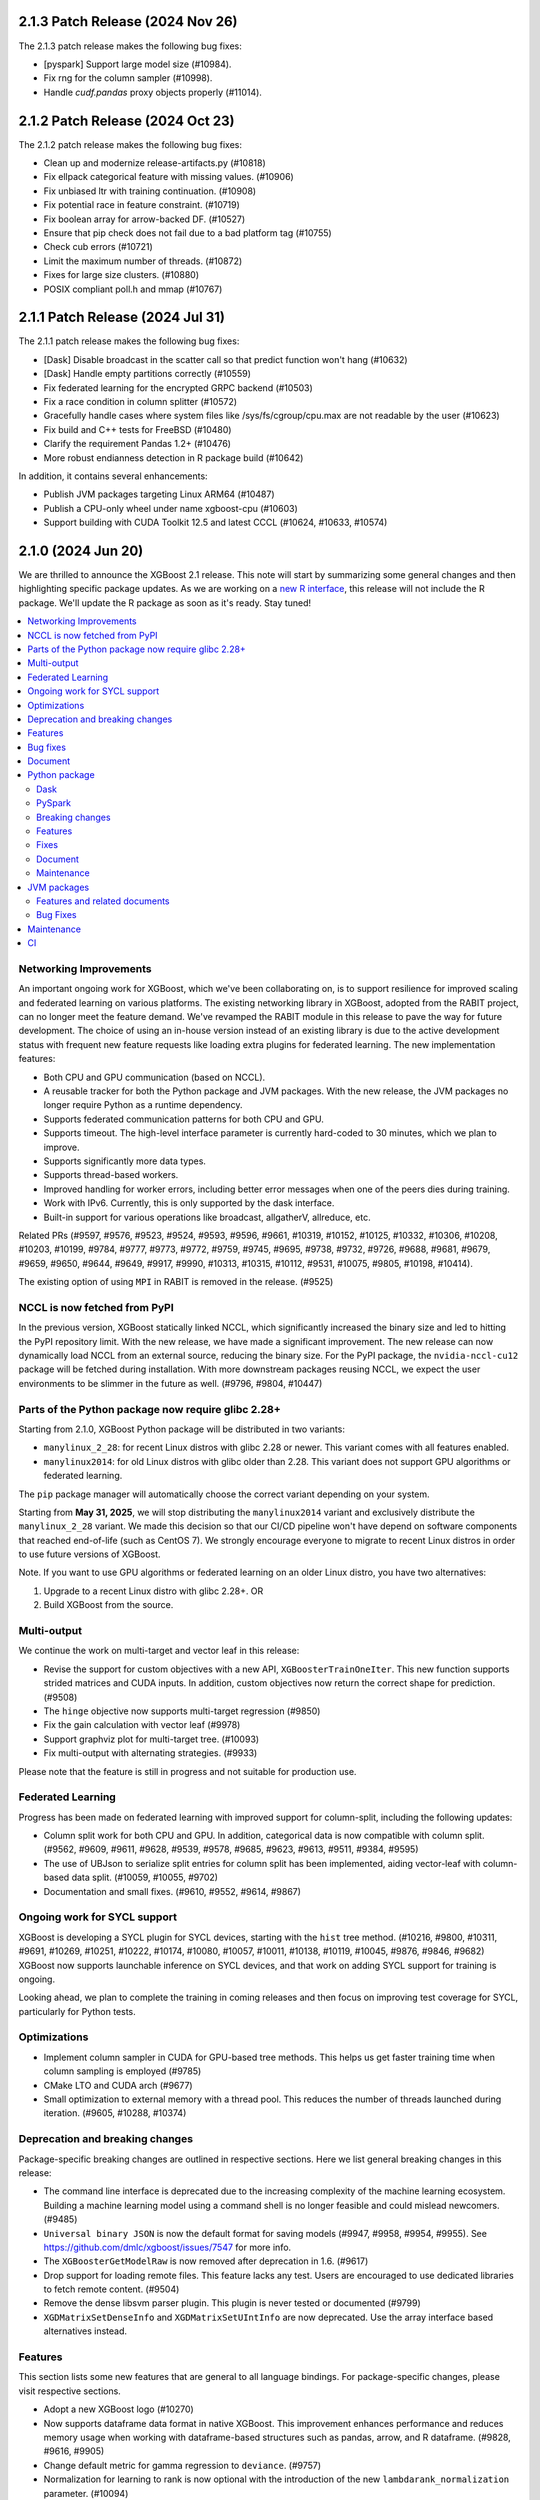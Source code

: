 #################################
2.1.3 Patch Release (2024 Nov 26)
#################################

The 2.1.3 patch release makes the following bug fixes:

- [pyspark]  Support large model size (#10984).
- Fix rng for the column sampler (#10998).
- Handle `cudf.pandas` proxy objects properly (#11014).

#################################
2.1.2 Patch Release (2024 Oct 23)
#################################

The 2.1.2 patch release makes the following bug fixes:

- Clean up and modernize release-artifacts.py (#10818)
- Fix ellpack categorical feature with missing values. (#10906)
- Fix unbiased ltr with training continuation. (#10908)
- Fix potential race in feature constraint. (#10719)
- Fix boolean array for arrow-backed DF. (#10527)
- Ensure that pip check does not fail due to a bad platform tag (#10755)
- Check cub errors (#10721)
- Limit the maximum number of threads. (#10872)
- Fixes for large size clusters. (#10880)
- POSIX compliant poll.h and mmap (#10767)

#################################
2.1.1 Patch Release (2024 Jul 31)
#################################

The 2.1.1 patch release makes the following bug fixes:

- [Dask] Disable broadcast in the scatter call so that predict function won't hang (#10632)
- [Dask] Handle empty partitions correctly (#10559)
- Fix federated learning for the encrypted GRPC backend (#10503)
- Fix a race condition in column splitter (#10572)
- Gracefully handle cases where system files like /sys/fs/cgroup/cpu.max are not readable by the user (#10623)
- Fix build and C++ tests for FreeBSD (#10480)
- Clarify the requirement Pandas 1.2+ (#10476)
- More robust endianness detection in R package build (#10642)

In addition, it contains several enhancements:

- Publish JVM packages targeting Linux ARM64 (#10487)
- Publish a CPU-only wheel under name xgboost-cpu (#10603)
- Support building with CUDA Toolkit 12.5 and latest CCCL (#10624, #10633, #10574)


###################
2.1.0 (2024 Jun 20)
###################

We are thrilled to announce the XGBoost 2.1 release. This note will start by summarizing some general changes and then highlighting specific package updates. As we are working on a `new R interface <https://github.com/dmlc/xgboost/issues/9810>`_, this release will not include the R package. We'll update the R package as soon as it's ready. Stay tuned!

.. contents::
  :backlinks: none
  :local:

***********************
Networking Improvements
***********************

An important ongoing work for XGBoost, which we've been collaborating on, is to support resilience for improved scaling and federated learning on various platforms. The existing networking library in XGBoost, adopted from the RABIT project, can no longer meet the feature demand. We've revamped the RABIT module in this release to pave the way for future development. The choice of using an in-house version instead of an existing library is due to the active development status with frequent new feature requests like loading extra plugins for federated learning. The new implementation features:

- Both CPU and GPU communication (based on NCCL).
- A reusable tracker for both the Python package and JVM packages. With the new release, the JVM packages no longer require Python as a runtime dependency.
- Supports federated communication patterns for both CPU and GPU.
- Supports timeout. The high-level interface parameter is currently hard-coded to 30 minutes, which we plan to improve.
- Supports significantly more data types.
- Supports thread-based workers.
- Improved handling for worker errors, including better error messages when one of the peers dies during training.
- Work with IPv6. Currently, this is only supported by the dask interface.
- Built-in support for various operations like broadcast, allgatherV, allreduce, etc.

Related PRs (#9597, #9576, #9523, #9524, #9593, #9596, #9661, #10319, #10152, #10125, #10332, #10306, #10208, #10203, #10199, #9784, #9777, #9773, #9772, #9759, #9745, #9695, #9738, #9732, #9726, #9688, #9681, #9679, #9659, #9650, #9644, #9649, #9917, #9990, #10313, #10315, #10112, #9531, #10075, #9805, #10198, #10414).

The existing option of using ``MPI`` in RABIT is removed in the release. (#9525)

*****************************
NCCL is now fetched from PyPI
*****************************

In the previous version, XGBoost statically linked NCCL, which significantly increased the binary size and led to hitting the PyPI repository limit. With the new release, we have made a significant improvement. The new release can now dynamically load NCCL from an external source, reducing the binary size. For the PyPI package, the ``nvidia-nccl-cu12`` package will be fetched during installation. With more downstream packages reusing NCCL, we expect the user environments to be slimmer in the future as well. (#9796, #9804, #10447)

***************************************************
Parts of the Python package now require glibc 2.28+
***************************************************
Starting from 2.1.0, XGBoost Python package will be distributed in two variants:

* ``manylinux_2_28``: for recent Linux distros with glibc 2.28 or newer. This variant comes with all features enabled.
* ``manylinux2014``: for old Linux distros with glibc older than 2.28. This variant does not support GPU algorithms or federated learning.

The ``pip`` package manager will automatically choose the correct variant depending on your system.

Starting from **May 31, 2025**, we will stop distributing the ``manylinux2014`` variant and exclusively
distribute the ``manylinux_2_28`` variant. We made this decision so that our CI/CD pipeline won't have
depend on software components that reached end-of-life (such as CentOS 7). We strongly encourage
everyone to migrate to recent Linux distros in order to use future versions of XGBoost.

Note. If you want to use GPU algorithms or federated learning on an older Linux distro, you have
two alternatives:

1. Upgrade to a recent Linux distro with glibc 2.28+.  OR
2. Build XGBoost from the source.

************
Multi-output
************

We continue the work on multi-target and vector leaf in this release:

- Revise the support for custom objectives with a new API, ``XGBoosterTrainOneIter``. This new function supports strided matrices and CUDA inputs. In addition, custom objectives now return the correct shape for prediction. (#9508)
- The ``hinge`` objective now supports multi-target regression (#9850)
- Fix the gain calculation with vector leaf (#9978)
- Support graphviz plot for multi-target tree. (#10093)
- Fix multi-output with alternating strategies. (#9933)

Please note that the feature is still in progress and not suitable for production use.

******************
Federated Learning
******************

Progress has been made on federated learning with improved support for column-split, including the following updates:

- Column split work for both CPU and GPU. In addition, categorical data is now compatible with column split. (#9562, #9609, #9611, #9628, #9539, #9578, #9685, #9623, #9613, #9511, #9384, #9595)
-  The use of UBJson to serialize split entries for column split has been implemented, aiding vector-leaf with column-based data split. (#10059, #10055, #9702)
- Documentation and small fixes. (#9610, #9552, #9614, #9867)

*****************************
Ongoing work for SYCL support
*****************************

XGBoost is developing a SYCL plugin for SYCL devices, starting with the ``hist`` tree method. (#10216, #9800, #10311, #9691, #10269, #10251, #10222, #10174, #10080, #10057, #10011, #10138, #10119, #10045, #9876, #9846, #9682) XGBoost now supports launchable inference on SYCL devices, and that work on adding SYCL support for training is ongoing.

Looking ahead, we plan to complete the training in coming releases and then focus on improving test coverage for SYCL, particularly for Python tests.

*************
Optimizations
*************

- Implement column sampler in CUDA for GPU-based tree methods. This helps us get faster training time when column sampling is employed (#9785)
- CMake LTO and CUDA arch (#9677)
- Small optimization to external memory with a thread pool. This reduces the number of threads launched during iteration. (#9605, #10288, #10374)

********************************
Deprecation and breaking changes
********************************

Package-specific breaking changes are outlined in respective sections. Here we list general breaking changes in this release:

- The command line interface is deprecated due to the increasing complexity of the machine learning ecosystem. Building a machine learning model using a command shell is no longer feasible and could mislead newcomers. (#9485)
- ``Universal binary JSON`` is now the default format for saving models (#9947, #9958, #9954, #9955). See https://github.com/dmlc/xgboost/issues/7547 for more info.
- The ``XGBoosterGetModelRaw`` is now removed after deprecation in 1.6. (#9617)
- Drop support for loading remote files. This feature lacks any test. Users are encouraged to use dedicated libraries to fetch remote content. (#9504)
- Remove the dense libsvm parser plugin. This plugin is never tested or documented (#9799)
- ``XGDMatrixSetDenseInfo`` and ``XGDMatrixSetUIntInfo`` are now deprecated. Use the array interface based alternatives instead.

********
Features
********

This section lists some new features that are general to all language bindings. For package-specific changes, please visit respective sections.

- Adopt a new XGBoost logo (#10270)
- Now supports dataframe data format in native XGBoost. This improvement enhances performance and reduces memory usage when working with dataframe-based structures such as pandas, arrow, and R dataframe. (#9828, #9616, #9905)
- Change default metric for gamma regression to ``deviance``. (#9757)
- Normalization for learning to rank is now optional with the introduction of the new ``lambdarank_normalization`` parameter. (#10094)
- Contribution prediction with ``QuantileDMatrix`` on CPU. (#10043)
- XGBoost on macos no longer bundles OpenMP runtime. Users can install the latest runtime from their dependency manager of choice. (#10440). Along with which, JVM packages on MacoOS are now built with OpenMP support (#10449).

*********
Bug fixes
*********

- Fix training with categorical data from external memory. (#10433)
- Fix compilation with CTK-12. (#10123)
- Fix inconsistent runtime library on Windows. (#10404)
- Fix default metric configuration. (#9575)
- Fix feature names with special characters. (#9923)
- Fix global configuration for external memory training. (#10173)
- Disable column sample by node for the exact tree method. (#10083)
- Fix the ``FieldEntry`` constructor specialization syntax error (#9980)
- Fix pairwise objective with NDCG metric along with custom gain. (#10100)
- Fix the default value for ``lambdarank_pair_method``. (#10098)
- Fix UBJSON with boolean values. No existing code is affected by this fix. (#10054)
- Be more lenient on floating point errors for AUC. This prevents the AUC > 1.0 error. (#10264)
- Check support status for categorical features. This prevents ``gblinear`` from treating categorical features as numerical. (#9946)

********
Document
********

Here is a list of documentation changes not specific to any XGBoost package.

- A new coarse map for XGBoost features to assist development. (#10310)
- New language binding consistency guideline. (#9755, #9866)
- Fixes, cleanups, small updates (#9501, #9988, #10023, #10013, #10143, #9904, #10179, #9781, #10340, #9658, #10182, #9822)
- Update document for parameters (#9900)
- Brief introduction to ``base_score``. (#9882)
- Mention data consistency for categorical features. (#9678)

**************
Python package
**************

Dask
----
Other than the changes in networking, we have some optimizations and document updates in dask:

- Filter models on workers instead of clients; this prevents an OOM error on the client machine. (#9518)
- Users are now encouraged to use `from xgboost import dask`  instead of `import xgboost.dask` to avoid drawing in unnecessary dependencies for non-dask users. (#9742)
- Add seed to demos. (#10009)
- New document for using dask XGBoost with k8s. (#10271)
- Workaround potentially unaligned pointer from an empty partition. (#10418)
- Workaround a race condition in the latest dask. (#10419)
- [doc] Add typing to dask demos. (#10207)

PySpark
-------

PySpark has several new features along with some small fixes:

- Support stage-level scheduling for training on various platforms, including yarn/k8s. (#9519, #10209, #9786, #9727)
- Support GPU-based transform methods (#9542)
- Avoid expensive repartition when appropriate. (#10408)
- Refactor the logging and the GPU code path (#10077, 9724)
- Sort workers by task ID. This helps the PySpark interface obtain deterministic results. (#10220)
- Fix PySpark with ``verbosity=3``. (#10172)
- Fix spark estimator doc. (#10066)
- Rework transform for improved code reusing. (#9292)

Breaking changes
----------------

For the Python package, ``eval_metric``, ``early_stopping_rounds``, and ``callbacks`` from now removed from the ``fit`` method in the sklearn interface. They were deprecated in 1.6. Use the parameters with the same name in constructors instead. (#9986)

Features
--------

Following is a list of new features in the Python package:

- Support sample weight in sklearn custom objective. (#10050)
- New supported data types, including ``cudf.pandas`` (#9602), ``torch.Tensor`` (#9971), and more scipy types (#9881).
- Support pandas 2.2 and numpy 2.0. (#10266, #9557, #10252, #10175)
- Support the latest rapids including rmm. (#10435)
- Improved data cache option in data iterator. (#10286)
- Accept numpy generators as ``random_state`` (#9743)
- Support returning base score as intercept in the sklearn interface. (#9486)
- Support arrow through pandas ext types. This is built on top of the new DataFrame API in XGBoost. See general features for more info. (#9612)
- Handle np integer in model slice and prediction. (#10007)
- Improved sklearn tags support. (#10230)
- The base image for building Linux binary wheels is updated to rockylinux8. (#10399)
- Improved handling for float128. (#10322)

Fixes
-----

- Fix ``DMatrix`` with ``None`` input. (#10052)
- Fix native library discovery logic. (#9712, #9860)
- Fix using categorical data with the score function for the ranker. (#9753)

Document
--------

- Clarify the effect of ``enable_categorical`` (#9877, #9884)
- Update the Python introduction. (#10033)
- Fixes. (#10058, #9991, #9573)

Maintenance
-----------

- Use array interface in Python prediction return. (#9855)
- Synthesize the AMES housing dataset for tests. (#9963)
- linter, formatting, etc. (#10296, #10014)
- Tests. (#9962, #10285, #9997, #9943, #9934)

************
JVM packages
************

Here is a list of JVM-specific changes. Like the PySpark package, the JVM package also gains stage-level scheduling.

Features and related documents
------------------------------

- Support stage-level scheduling (#9775)
- Allow JVM-Package to access inplace predict method (#9167)
- Support JDK 17 for test (#9959)
- Various dependency updates.(#10211, #10210, #10217, #10156, #10070, #9809, #9517, #10235, #10276, #9331, #10335, #10309, #10240, #10244, #10260, #9489, #9326, #10294, #10197, #10196, #10193, #10202, #10191, #10188, #9328, #9311, #9951, #10151, #9827, #9820, #10253)
- Update and fixes for document. (#9752, #10385)
- Remove rabit checkpoint. (#9599)

Bug Fixes
---------

- Fixes memory leak in error handling. (#10307)
- Fixes group col for GPU packages (#10254)

***********
Maintenance
***********

- Add formatting and linting requirements to the CMake script. (#9653, #9641, #9637, #9728, #9674)
- Refactors and cleanups (#10085, #10120, #10074, #9645, #9992, #9568, #9731, #9527).
- Update nvtx. (#10227)
- Tests. (#9499, #9553, #9737)
- Throw error for 32-bit architectures (#10005)
- Helpers. (#9505, #9572, #9750, #9541, #9983, #9714)
- Fix mingw hanging on regex in context (#9729)
- Linters. (#10010, #9634)

**
CI
**

- Meta info about the Python package is uploaded for easier parsing (#10295)
- Various dependency updates (#10274, #10280, #10278, #10275, #10320, #10305, #10267, #9544, #10228, #10133, #10187, #9857, #10042, #10268, #9654, #9835)
- GitHub Action fixes (#10067, #10134, #10064)
- Improved support for Apple devices. (#10225, #9886, #9699, #9748, #9704, #9749)
- Stop Windows pipeline upon a failing pytest (#10003)
- Cancel GH Action job if a newer commit is published (#10088)
- CI images. (#9666, #10201, #9932)
- Test R package with CMake (#10087)
- Test building for the 32-bit arch (#10021)
- Test federated plugin using GitHub action. (#10336)
